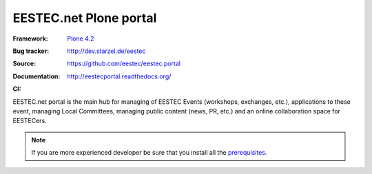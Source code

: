 =======================
EESTEC.net Plone portal
=======================

:Framework: `Plone 4.2 <http://plone.org>`_
:Bug tracker: http://dev.starzel.de/eestec
:Source: https://github.com/eestec/eestec.portal
:Documentation: http://eestecportal.readthedocs.org/
:CI:
    .. image:: http://travis-ci.org/eestec/eestec.portal.png
       :align: right
       :target: http://travis-ci.org/eestec/eestec.portal

.. topic:: Summary

EESTEC.net portal is the main hub for managing of EESTEC Events (workshops,
exchanges, etc.), applications to these event, managing Local Committees,
managing public content (news, PR, etc.) and an online collaboration space for
EESTECers.

.. note::

    If you are more experienced developer be sure that you install all the prerequisites_.

.. _prerequisites: http://eestecportal.readthedocs.org/en/latest/dev/local.html#prerequisites
